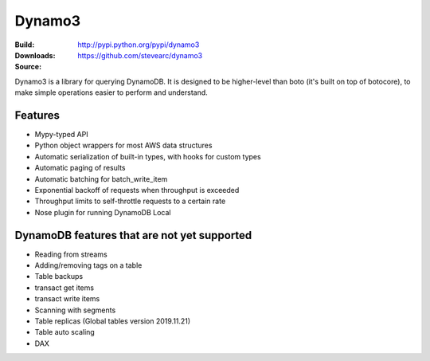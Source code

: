 Dynamo3
=======
:Build: |build|_ |coverage|_
:Downloads: http://pypi.python.org/pypi/dynamo3
:Source: https://github.com/stevearc/dynamo3

.. |build| image:: https://travis-ci.org/stevearc/dynamo3.png?branch=master
.. _build: https://travis-ci.org/stevearc/dynamo3
.. |coverage| image:: https://coveralls.io/repos/stevearc/dynamo3/badge.png?branch=master
.. _coverage: https://coveralls.io/r/stevearc/dynamo3?branch=master

Dynamo3 is a library for querying DynamoDB. It is designed to be higher-level
than boto (it's built on top of botocore), to make simple operations easier to
perform and understand.

Features
--------
* Mypy-typed API
* Python object wrappers for most AWS data structures
* Automatic serialization of built-in types, with hooks for custom types
* Automatic paging of results
* Automatic batching for batch_write_item
* Exponential backoff of requests when throughput is exceeded
* Throughput limits to self-throttle requests to a certain rate
* Nose plugin for running DynamoDB Local

DynamoDB features that are not yet supported
--------------------------------------------
* Reading from streams
* Adding/removing tags on a table
* Table backups
* transact get items
* transact write items
* Scanning with segments
* Table replicas (Global tables version 2019.11.21)
* Table auto scaling
* DAX
